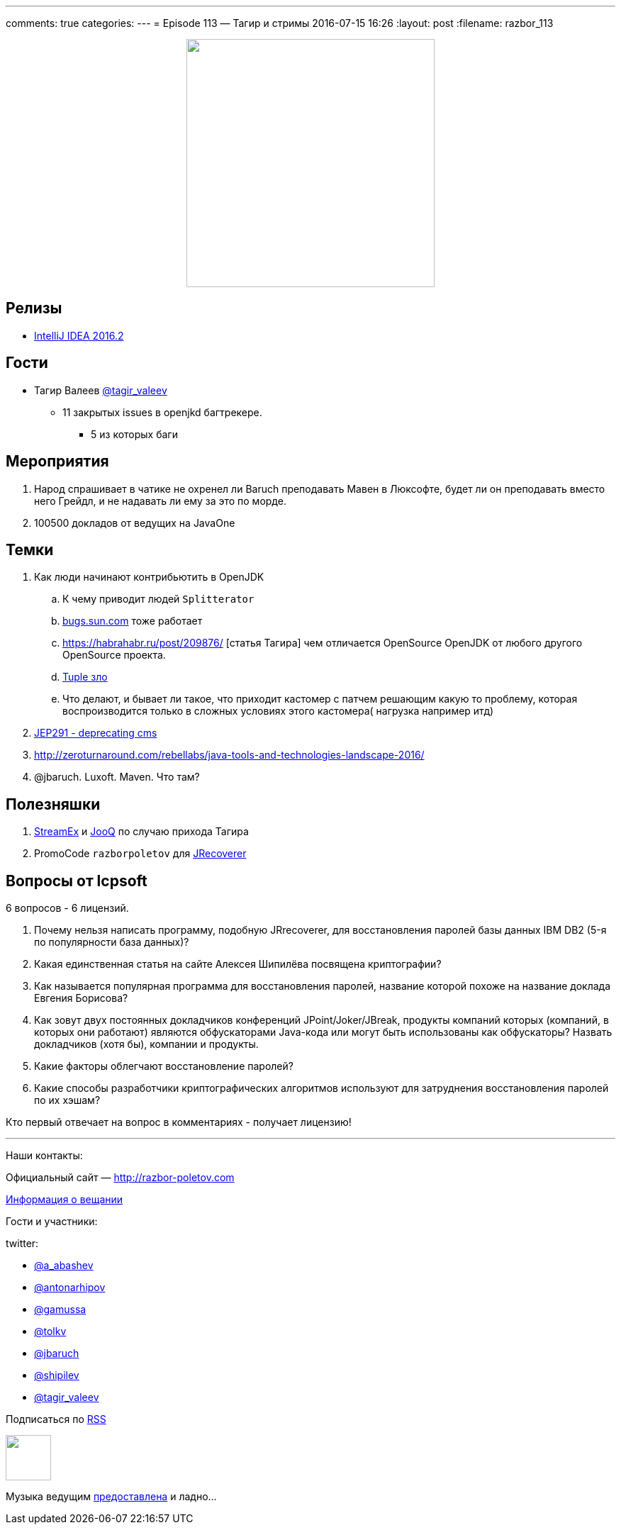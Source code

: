 ---
comments: true
categories: 
---
= Episode 113 — Тагир и стримы
2016-07-15 16:26
:layout: post
:filename: razbor_113

++++
<div class="separator" style="clear: both; text-align: center;">
<a href="http://razbor-poletov.com/images/razbor_113_text.jpg" imageanchor="1" style="margin-left: 1em; margin-right: 1em;"><img border="0" height="350" src="http://razbor-poletov.com/images/razbor_113_text.jpg" width="350" /></a>
</div>
++++

== Релизы

* https://blog.jetbrains.com/idea/2016/07/intellij-idea-2016-2-is-here/[IntelliJ IDEA 2016.2] 

== Гости

* Тагир Валеев https://twitter.com/tagir_valeev[@tagir_valeev]
    ** 11 закрытых issues в openjkd багтрекере. 
    *** 5 из которых баги

== Мероприятия

1. Народ спрашивает в чатике не охренел ли Baruch преподавать Мавен в Люксофте, будет ли он преподавать вместо него Грейдл, и не надавать ли ему за это по морде.
2. 100500 докладов от ведущих на JavaOne

== Темки

. Как люди начинают контрибьютить в OpenJDK
    .. К чему приводит людей `Splitterator`
    .. http://bugs.java.com/[bugs.sun.com] тоже работает
    .. https://habrahabr.ru/post/209876/ [статья Тагира] чем отличается OpenSource OpenJDK от любого другого OpenSource проекта.
    .. https://github.com/google/guava/wiki/IdeaGraveyard[Tuple зло]
    .. Что делают, и бывает ли такое, что приходит кастомер с патчем решающим какую то проблему, которая воспроизводится только в сложных условиях этого кастомера( нагрузка например итд)
. http://mail.openjdk.java.net/pipermail/hotspot-gc-dev/2016-July/018545.html[JEP291 - deprecating cms]
. http://zeroturnaround.com/rebellabs/java-tools-and-technologies-landscape-2016/
. @jbaruch. Luxoft. Maven. Что там?

== Полезняшки

1. https://github.com/amaembo/streamex[StreamEx] и http://www.jooq.org/[JooQ] по случаю прихода Тагира
2. PromoCode `razborpoletov` для http://www.lcpsoft.com/[JRecoverer]

== Вопросы от lcpsoft

6 вопросов - 6 лицензий.

1. Почему нельзя написать программу, подобную JRrecoverer, для восстановления паролей базы данных IBM DB2 (5-я по популярности база данных)?
2. Какая единственная статья на сайте Алексея Шипилёва посвящена криптографии?
3. Как называется популярная программа для восстановления паролей, название которой похоже на название доклада Евгения Борисова?
4. Как зовут двух постоянных докладчиков конференций JPoint/Joker/JBreak, продукты компаний которых (компаний, в которых они работают) являются обфускаторами Java-кода или могут быть использованы как обфускаторы? Назвать докладчиков (хотя бы), компании и продукты.
5. Какие факторы облегчают восстановление паролей?
6. Какие способы разработчики криптографических алгоритмов используют для затруднения восстановления паролей по их хэшам?

Кто первый отвечает на вопрос в комментариях - получает лицензию!

'''

Наши контакты:

Официальный сайт — http://razbor-poletov.com[http://razbor-poletov.com]

http://razbor-poletov.com/broadcast.html[Информация о вещании]

Гости и участники:

twitter:

  * https://twitter.com/a_abashev[@a_abashev]
  * https://twitter.com/antonarhipov[@antonarhipov]
  * https://twitter.com/gamussa[@gamussa]
  * https://twitter.com/tolkv[@tolkv]
  * https://twitter.com/jbaruch[@jbaruch]
  * https://twitter.com/shipilev[@shipilev]
  * https://twitter.com/tagir_valeev[@tagir_valeev]

++++
<!-- player goes here-->

<audio preload="none">
   <source src="http://traffic.libsyn.com/razborpoletov/razbor_113.mp3" type="audio/mp3" />
   Your browser does not support the audio tag.
</audio>
++++

Подписаться по http://feeds.feedburner.com/razbor-podcast[RSS]

++++
<!-- episode file link goes here-->
<a href="http://traffic.libsyn.com/razborpoletov/razbor_113.mp3" imageanchor="1" style="clear: left; margin-bottom: 1em; margin-left: auto; margin-right: 2em;"><img border="0" height="64" src="http://2.bp.blogspot.com/-qkfh8Q--dks/T0gixAMzuII/AAAAAAAAHD0/O5LbF3vvBNQ/s200/1330127522_mp3.png" width="64" /></a>
++++

Музыка ведущим http://www.audiobank.fm/single-music/27/111/More-And-Less/[предоставлена] и ладно...

